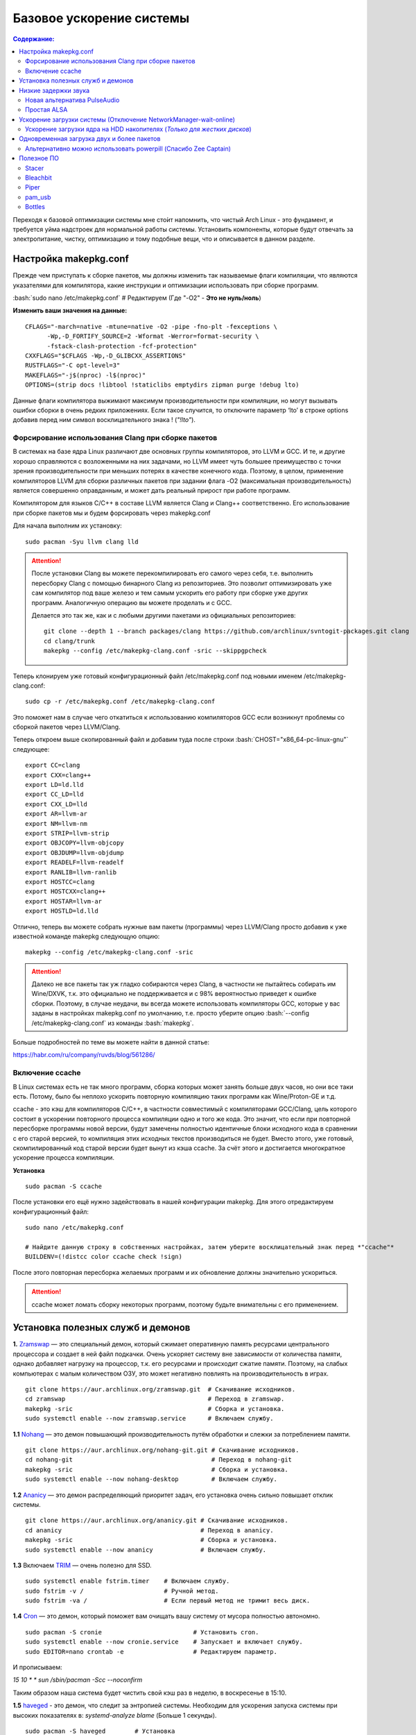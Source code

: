 .. ARU (c) 2018 - 2022, Pavel Priluckiy, Vasiliy Stelmachenok and contributors

   ARU is licensed under a
   Creative Commons Attribution-ShareAlike 4.0 International License.

   You should have received a copy of the license along with this
   work. If not, see <https://creativecommons.org/licenses/by-sa/4.0/>.

""""""""""""""""""""""""""
Базовое ускорение системы
""""""""""""""""""""""""""

.. contents:: Содержание:
  :depth: 3

.. role:: bash(code)
  :language: shell

Переходя к базовой оптимизации системы мне сто́ит напомнить, что чистый Arch Linux - это фундамент, и требуется уйма надстроек для нормальной работы системы.
Установить компоненты, которые будут отвечать за электропитание, чистку, оптимизацию и тому подобные вещи, что и описывается в данном разделе.

======================
Настройка makepkg.conf
======================

Прежде чем приступать к сборке пакетов, мы должны изменить так называемые флаги компиляции,
что являются указателями для компилятора, какие инструкции и оптимизации использовать при сборке программ.

:bash:`sudo nano /etc/makepkg.conf`  # Редактируем (Где "-O2" - **Это не нуль/ноль**)

**Изменить ваши значения на данные:** ::

  CFLAGS="-march=native -mtune=native -O2 -pipe -fno-plt -fexceptions \
        -Wp,-D_FORTIFY_SOURCE=2 -Wformat -Werror=format-security \
        -fstack-clash-protection -fcf-protection"
  CXXFLAGS="$CFLAGS -Wp,-D_GLIBCXX_ASSERTIONS"
  RUSTFLAGS="-C opt-level=3"
  MAKEFLAGS="-j$(nproc) -l$(nproc)"
  OPTIONS=(strip docs !libtool !staticlibs emptydirs zipman purge !debug lto)

Данные флаги компилятора выжимают максимум производительности при компиляции, но могут вызывать ошибки сборки в очень редких приложениях.
Если такое случится, то отключите параметр ‘lto’ в строке options добавив перед ним символ восклицательного знака  ! (*"!lto"*).

------------------------------------------------------
Форсирование использования Clang при сборке пакетов
------------------------------------------------------

В системах на базе ядра Linux различают две основных группы компиляторов, это LLVM и GCC.
И те, и другие хорошо справляются с возложенными на них задачами,
но LLVM имеет чуть большее преимущество с точки зрения производительности при меньших потерях в качестве конечного кода.
Поэтому, в целом, применение компиляторов LLVM для сборки различных пакетов при задании флага -O2
(максимальная производительность) является совершенно оправданным, и может дать реальный прирост при работе программ.

Компилятором для языков C/C++ в составе LLVM является Clang и Clang++ соответственно.
Его использование при сборке пакетов мы и будем форсировать через makepkg.conf

Для начала выполним их установку::

  sudo pacman -Syu llvm clang lld

.. attention:: После установки Clang вы можете перекомпилировать его самого через себя,
   т.е. выполнить пересборку Clang с помощью бинарного Clang из репозиториев.
   Это позволит оптимизировать уже сам компилятор под ваше железо и тем самым ускорить
   его работу при сборке уже других программ. Аналогичную операцию вы можете проделать и с GCC.

   Делается это так же, как и с любыми другими пакетами из официальных репозиториев::

     git clone --depth 1 --branch packages/clang https://github.com/archlinux/svntogit-packages.git clang
     cd clang/trunk
     makepkg --config /etc/makepkg-clang.conf -sric --skippgpcheck

Теперь клонируем уже готовый конфигурационный файл /etc/makepkg.conf под новыми именем /etc/makepkg-clang.conf::

  sudo cp -r /etc/makepkg.conf /etc/makepkg-clang.conf

Это поможет нам в случае чего откатиться к использованию компиляторов GCC если возникнут проблемы со сборкой пакетов через LLVM/Clang.

Теперь откроем выше скопированный файл и добавим туда после строки :bash:`CHOST="x86_64-pc-linux-gnu"` следующее::

  export CC=clang
  export CXX=clang++
  export LD=ld.lld
  export CC_LD=lld
  export CXX_LD=lld
  export AR=llvm-ar
  export NM=llvm-nm
  export STRIP=llvm-strip
  export OBJCOPY=llvm-objcopy
  export OBJDUMP=llvm-objdump
  export READELF=llvm-readelf
  export RANLIB=llvm-ranlib
  export HOSTCC=clang
  export HOSTCXX=clang++
  export HOSTAR=llvm-ar
  export HOSTLD=ld.lld

Отлично, теперь вы можете собрать нужные вам пакеты (программы) через LLVM/Clang просто добавив к уже известной команде makepkg следующую опцию::

  makepkg --config /etc/makepkg-clang.conf -sric

.. attention:: Далеко не все пакеты так уж гладко собираются через Clang, в частности не пытайтесь собирать им Wine/DXVK,
   т.к. это официально не поддерживается и с 98% вероятностью приведет к ошибке сборки.
   Поэтому, в случае неудачи, вы всегда можете использовать компиляторы GCC, которые у вас заданы в настройках makepkg.conf по умолчанию,
   т.е. просто уберите опцию :bash:`--config /etc/makepkg-clang.conf` из команды :bash:`makepkg`.

Больше подробностей по теме вы можете найти в данной статье:

https://habr.com/ru/company/ruvds/blog/561286/

-----------------------
Включение ccache
-----------------------

В Linux системах есть не так много программ, сборка которых может занять больше двух часов,
но они все таки есть. Потому, было бы неплохо ускорить повторную компиляцию таких программ как Wine/Proton-GE и т.д.

ccache - это кэш для компиляторов C/C++, в частности совместимый с компиляторами GCC/Clang,
цель которого состоит в ускорении повторного процесса компиляции одно и того же кода.
Это значит, что если при повторной пересборке программы новой версии, будут замечены полностью идентичные блоки исходного кода в сравнении с его старой версией,
то компиляция этих исходных текстов производиться не будет. Вместо этого, уже готовый, скомпилированный код старой версии будет вынут из кэша ccache.
За счёт этого и достигается многократное ускорение процесса компиляции.

**Установка** ::

  sudo pacman -S ccache

После установки его ещё нужно задействовать в нашей конфигурации makepkg.
Для этого отредактируем конфигурационный файл::

  sudo nano /etc/makepkg.conf

  # Найдите данную строку в собственных настройках, затем уберите восклицательный знак перед *"ccache"*
  BUILDENV=(!distcc color ccache check !sign)

После этого повторная пересборка желаемых программ и их обновление должны значительно ускориться.

.. attention:: ccache может ломать сборку некоторых программ, поэтому будьте внимательны с его применением.

======================================
Установка полезных служб и демонов
======================================

**1.** `Zramswap <https://aur.archlinux.org/packages/zramswap/>`_ — это специальный демон,
который сжимает оперативную память ресурсами центрального процессора и создает в ней файл подкачки.
Очень ускоряет систему вне зависимости от количества памяти, однако добавляет нагрузку на процессор, т.к. его ресурсами и происходит сжатие памяти.
Поэтому, на слабых компьютерах с малым количеством ОЗУ, это может негативно повлиять на производительность в играх. ::

  git clone https://aur.archlinux.org/zramswap.git  # Скачивание исходников.
  cd zramswap                                       # Переход в zramswap.
  makepkg -sric                                     # Сборка и установка.
  sudo systemctl enable --now zramswap.service      # Включаем службу.

**1.1** `Nohang <https://github.com/hakavlad/nohang>`_  — это демон повышающий производительность путём обработки и слежки за потреблением памяти. ::

  git clone https://aur.archlinux.org/nohang-git.git # Скачивание исходников.
  cd nohang-git                                      # Переход в nohang-git
  makepkg -sric                                      # Сборка и установка.
  sudo systemctl enable --now nohang-desktop         # Включаем службу.

**1.2** `Ananicy <https://github.com/Nefelim4ag/Ananicy>`_ — это демон распределяющий приоритет задач, его установка очень сильно повышает отклик системы. ::

  git clone https://aur.archlinux.org/ananicy.git # Скачивание исходников.
  cd ananicy                                      # Переход в ananicy.
  makepkg -sric                                   # Сборка и установка.
  sudo systemctl enable --now ananicy             # Включаем службу.

**1.3** Включаем `TRIM <https://ru.wikipedia.org/wiki/Trim_(команда_для_накопителей)>`_ — очень полезно для SSD. ::

  sudo systemctl enable fstrim.timer    # Включаем службу.
  sudo fstrim -v /                      # Ручной метод.
  sudo fstrim -va /                     # Если первый метод не тримит весь диск.

**1.4** `Сron <https://wiki.archlinux.org/title/cron>`_ — это демон, который поможет вам очищать вашу систему от мусора полностью автономно. ::

  sudo pacman -S cronie                         # Установить cron.
  sudo systemctl enable --now cronie.service    # Запускает и включает службу.
  sudo EDITOR=nano crontab -e                   # Редактируем параметр.

И прописываем:

*15 10 * * sun /sbin/pacman -Scc --noconfirm*

Таким образом наша система будет чистить свой кэш раз в неделю, в воскресенье в 15:10.

**1.5** `haveged <https://wiki.archlinux.org/title/Haveged_(Русский)>`_ - это демон, что следит за энтропией системы.
Необходим для ускорения запуска системы при высоких показателях в: *systemd-analyze blame* (Больше 1 секунды). ::

  sudo pacman -S haveged        # Установка
  sudo systemctl enable haveged # Включает и запускает службу.

**1.5.1** `rng-tools <https://wiki.archlinux.org/title/Rng-tools>`_ - демон, что также следит за энтропией системы, но в отличие от haveged уже через аппаратный таймер.
Необходим для ускорения запуска системы при высоких показателях *systemd-analyze blame* (Больше 1 секунды). ::

  sudo pacman -S rng-tools         # Установка
  sudo systemctl enable --now rngd # Включает и запускает службу.

**1.6** `dbus-broker <https://github.com/bus1/dbus-broker>`_ - Это реализация шины сообщений в соответствии со спецификацией D-Bus.
Её цель - обеспечить высокую производительность и надежность при сохранении совместимости с эталонной реализацией D-Bus.
Обеспечивает чуть более быстрое общение с видеокартой через PCIe. ::

  sudo pacman -S dbus-broker                         # Уставновка
  sudo systemctl enable --now dbus-broker.service    # Включает и запускает службу.
  sudo systemctl --global enable dbus-broker.service # Включает и запускает службу для всех пользователей.

Если у вас ещё возникает вопрос: "Что действительно нужно установить из вышеперечисленного?",
то просто посмотрите на следующую схему:

.. image:: images/generic-system-acceleration-1.png

=============================
Низкие задержки звука
=============================

Установите следующие пакеты для понижения задержек звука в PulseAudio,
а также удобную графическую панель управления звуком -  *pavucontrol*.

::

  sudo pacman -S jack2 pulseaudio-alsa pulseaudio-jack pavucontrol jack2-dbus realtime-privileges

.. attention:: Пакет `realtime-privileges <https://archlinux.org/packages/community/any/realtime-privileges/>`_ - лучше не устанавливать,
   он может вызвать небольшие задержки всей системы из-за усиленного воздействия на CPU, но без него звук хуже.

------------------------------
Новая альтернатива PulseAudio
------------------------------

`PipeWire <https://wiki.archlinux.org/title/PipeWire_(Русский)>`_ - это новая альтернатива PulseAudio,
которая призвана избавить от проблем pulse, уменьшить задержки звука и потребление памяти. ::

  sudo pacman -S jack2 pipewire pipewire-jack pipewire-alsa pavucontrol pipewire-pulse alsa-utils

-------------
Простая ALSA
-------------

ALSA - это тот самый звук (условно, на самом деле это звуковая подсистема ядра),
который идёт напрямую из ядра и является самым быстрым,
так как не вынужден проходить множество программных прослоек и микширование. ::

  sudo pacman -S alsa alsa-utils alsa-firmware alsa-card-profiles alsa-plugins

Поэтому, если у вас нет потребности в микшировании каналов,
записи аудио через микрофон и вы не слушаете музыку через Bluetooth, то ALSA может вам подойти.Пакет *alsa-utils* также содержит консольный Микшер (настройка громкости), который вызывается командой alsamixer.

Вообще, выбор звукового сервера не такая уж сложная задача как вам может показаться,
достаточно взглянуть на следующую схему:

.. image:: images/generic-system-acceleration-2.png

===================================================================
Ускорение загрузки системы (Отключение NetworkManager-wait-online)
===================================================================

В большинстве случаев для настройки интернет подключения вы, скорее всего, будете использовать NetworkManager,
т.к. он является в этом деле швейцарским ножом и поставляется по умолчанию.
Однако, если вы пропишите команду *systemd-analyze blame*, то узнаете, что он задерживает загрузку системы примерно на ~4 секунды.
Чтобы это исправить выполните::

  sudo systemctl mask NetworkManager-wait-online.service

------------------------------------------------------------------------
Ускорение загрузки ядра на HDD накопителях (*Только для жестких дисков*)
------------------------------------------------------------------------

Убедитесь, что пакет `lz4 <https://archlinux.org/packages/core/x86_64/lz4/>`_ установлен::

  sudo pacman -S lz4

Отредактируйте файл:::

  sudo nano /etc/mkinitcpio.conf

Теперь выполните следующие действия:

-  Добавьте *lz4 lz4_compress* в массив *MODULES* (ограничен скобками)
-  Раскомментируйте или добавьте строку с надписью *COMPRESSION="lz4"*
-  Добавьте строку если её нет -  *COMPRESSION_OPTIONS="-9"*
-  Добавите *shutdown* в массив *HOOKS* (ограничен скобками)

Это ускорит загрузку системы на слабых жёстких дисках благодаря более подходящему методу сжатия образов ядра.

=============================================
Одновременная загрузка двух и более пакетов
=============================================

Начиная с шестой версии pacman поддерживает параллельную загрузку пакетов.
Чтобы её включить отредактируйте */etc/pacman.conf*::

  sudo nano /etc/pacman.conf # Раскомментируйте строчку ниже

  # Где 4 - количество пакетов для одновременной загрузки
  ParallelDownloads = 4

------------------------------------------------------------------
Альтернативно можно использовать powerpill (Спасибо Zee Captain)
------------------------------------------------------------------

::

  git clone https://aur.archlinux.org/powerpill.git
  cd powerpill
  makepkg -sric

После установки выполните обновление баз данных::

  sudo powerpill -Syu

=============
Полезное ПО
=============

--------------
Stacer
--------------

Помощник в обслуживании и чистке системы.

.. image:: images/generic-system-acceleration-3.png

**Установка**::

  git clone https://aur.archlinux.org/stacer.git # Скачивание исходников. 
  cd stacer                                      # Переход в stacer. 
  makepkg -sric                                  # Сборка и установка.

---------------
Bleachbit
---------------

Аналог CCleaner для Linux, помогает выполнить очистку системы от накопившегося в ней мусора.

Советуем выполнять чистку системы уже после проведения всех оптимизаций.

.. image:: images/generic-system-acceleration-4.png

**Установка + дополнительные фильтры**::

  sudo pacman S bleachbit

  # Дополнительные фильтры

  git clone https://aur.archlinux.org/cleanerml-git.git # Загрузка исходников.
  cd cleanerml-git                                      # Переход в cleanerm.
  makepkg -sric                                         # Сборка и установка.

------
Piper
------

Позволяет выполнить более тонкую настройку вашей мышки, в том числе переназначить DPI, настроить подсветку и собственные действия на дополнительные кнопки.

.. image:: https://raw.githubusercontent.com/libratbag/piper/wiki/screenshots/piper-resolutionpage.png

**Установка** ::

  sudo pacman -S piper

.. attention:: Поддерживаются только некоторые из моделей мышек от Logitech/Razer/Steelseries.
   Полный список поддерживаемых устройств вы можете найти по ссылке:

   https://github.com/libratbag/libratbag/wiki/Devices

---------
pam_usb
---------

Позволяет сделать из вашей USB-флешки ключ для авторизации в вашу систему.
Совместим с экранными менеджерами входа GDM и KDM.

Существует несколько режимов работы:

1. Использовать флешку вместо пароля, при условии её подключения (если подключение отсутствует - нужно вводить пароль)
2. Требовать наличие подключенного USB-носителя вместе с вводом пароля.

**Установка** ::

  git clone https://github.com/mcdope/pam_usb.git
  cd pam_usb/arch_linux
  makepkg -sric

**P.S.** Данная программа не совсем согласуется с тематикой руководства, но будем считать данный подраздел исключением куда можно разместить любое ПО.
Главное - чтобы оно было действительно полезным.

--------
Bottles
--------

Удобный менеджер по управлению бутылками (префиксами) в Wine. Альтернатива Lutris, имеет приятный и понятный интерфейс,
возможность графической установки зависимостей (DLL библиотек) и поддерживает изоляцию из коробки.

**Демонстрация**

1. Окно выбора бутылки

.. image:: images/generic-system-acceleration-5.png

2. Создание новой бутылки

.. image:: images/generic-system-acceleration-6.png

3. Управление бутылкой

.. image:: images/generic-system-acceleration-7.png

4. Установка зависимостей (DLL библиотек)

.. image:: images/generic-system-acceleration-8.png

**Установка** ::

  git clone https://aur.archlinux.org/bottles.git # Скачиваем исходники
  cd bottles                                      # Переход в директорию
  makepkg -sric                                   # Сборка и установка

